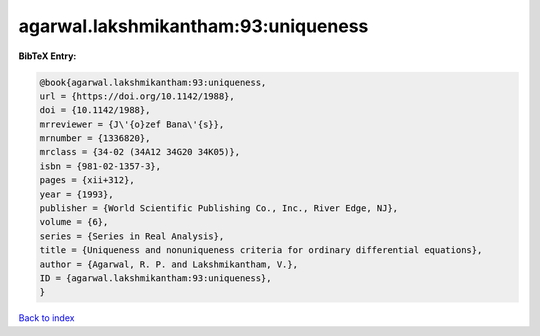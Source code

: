 agarwal.lakshmikantham:93:uniqueness
====================================

.. :cite:t:`agarwal.lakshmikantham:93:uniqueness`

.. bibliography:: ../../All.bib

**BibTeX Entry:**

.. code-block:: bibtex

   @book{agarwal.lakshmikantham:93:uniqueness,
   url = {https://doi.org/10.1142/1988},
   doi = {10.1142/1988},
   mrreviewer = {J\'{o}zef Bana\'{s}},
   mrnumber = {1336820},
   mrclass = {34-02 (34A12 34G20 34K05)},
   isbn = {981-02-1357-3},
   pages = {xii+312},
   year = {1993},
   publisher = {World Scientific Publishing Co., Inc., River Edge, NJ},
   volume = {6},
   series = {Series in Real Analysis},
   title = {Uniqueness and nonuniqueness criteria for ordinary differential equations},
   author = {Agarwal, R. P. and Lakshmikantham, V.},
   ID = {agarwal.lakshmikantham:93:uniqueness},
   }

`Back to index <../index>`_
